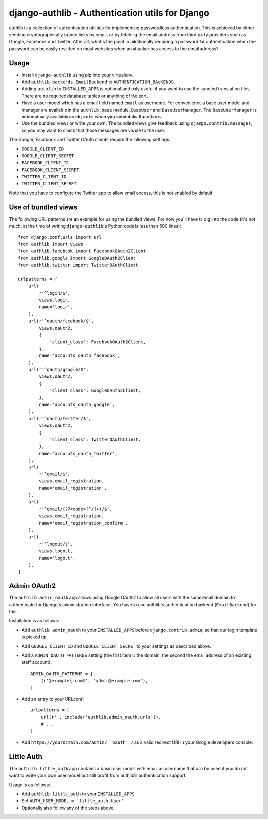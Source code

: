 ================================================
django-authlib - Authentication utils for Django
================================================

authlib is a collection of authentication utilities for implementing
passwordless authentication. This is achieved by either sending
cryptographically signed links by email, or by fetching the email
address from third party providers such as Google, Facebook and Twitter.
After all, what's the point in additionally requiring a password for
authentication when the password can be easily resetted on most websites
when an attacker has access to the email address?


Usage
=====

- Install ``django-authlib`` using pip into your virtualenv.
- Add ``authlib.backends.EmailBackend`` to ``AUTHENTICATION_BAcKENDS``.
- Adding ``authlib`` to ``INSTALLED_APPS`` is optional and only useful
  if you want to use the bundled translation files. There are no
  required database tables or anything of the sort.
- Have a user model which has a email field named ``email`` as username.
  For convenience a base user model and manager are available in the
  ``authlib.base`` module, ``BaseUser`` and ``BaseUserManager``.
  The ``BaseUserManager`` is automatically available as ``objects`` when
  you extend the ``BaseUser``.
- Use the bundled views or write your own. The bundled views give
  feedback using ``django.contrib.messages``, so you may want to check
  that those messages are visible to the user.

The Google, Facebook and Twitter OAuth clients require the following
settings:

- ``GOOGLE_CLIENT_ID``
- ``GOOGLE_CLIENT_SECRET``
- ``FACEBOOK_CLIENT_ID``
- ``FACEBOOK_CLIENT_SECRET``
- ``TWITTER_CLIENT_ID``
- ``TWITTER_CLIENT_SECRET``

Note that you have to configure the Twitter app to allow email access,
this is not enabled by default.


Use of bundled views
====================

The following URL patterns are an example for using the bundled views.
For now you'll have to dig into the code (it's not much, at the time of
writing ``django-authlib``'s Python code is less than 500 lines)::

    from django.conf.urls import url
    from authlib import views
    from authlib.facebook import FacebookOAuth2Client
    from authlib.google import GoogleOAuth2Client
    from authlib.twitter import TwitterOAuthClient

    urlpatterns = [
        url(
            r'^login/$',
            views.login,
            name='login',
        ),
        url(r'^oauth/facebook/$',
            views.oauth2,
            {
                'client_class': FacebookOAuth2Client,
            },
            name='accounts_oauth_facebook',
        ),
        url(r'^oauth/google/$',
            views.oauth2,
            {
                'client_class': GoogleOAuth2Client,
            },
            name='accounts_oauth_google',
        ),
        url(r'^oauth/twitter/$',
            views.oauth2,
            {
                'client_class': TwitterOAuthClient,
            },
            name='accounts_oauth_twitter',
        ),
        url(
            r'^email/$',
            views.email_registration,
            name='email_registration',
        ),
        url(
            r'^email/(?P<code>[^/]+)/$',
            views.email_registration,
            name='email_registration_confirm',
        ),
        url(
            r'^logout/$',
            views.logout,
            name='logout',
        ),
    ]


Admin OAuth2
============

The ``authlib.admin_oauth`` app allows using Google OAuth2 to allow all
users with the same email domain to authenticate for Django's
administration interface. You have to use authlib's authentication
backend (``EmailBackend``) for this.

Installation is as follows:

- Add ``authlib.admin_oauth`` to your ``INSTALLED_APPS`` before
  ``django.contrib.admin``, so that our login template is picked up.
- Add ``GOOGLE_CLIENT_ID`` and ``GOOGLE_CLIENT_SECRET`` to your settings
  as described above.
- Add a ``ADMIN_OAUTH_PATTERNS`` setting (the first item is the domain,
  the second the email address of an existing staff account)::

    ADMIN_OAUTH_PATTERNS = [
        (r'@example\.com$', 'admin@example.com'),
    ]

- Add an entry to your URLconf::

    urlpatterns = [
        url(r'', include('authlib.admin_oauth.urls')),
        # ...
    ]

- Add ``https://yourdomain.com/admin/__oauth__/`` as a valid redirect
  URI in your Google developers console.


Little Auth
===========

The ``authlib.little_auth`` app contains a basic user model with email
as username that can be used if you do not want to write your own user
model but still profit from authlib's authentication support.

Usage is as follows:

- Add ``authlib.little_auth`` to your ``INSTALLED_APPS``
- Set ``AUTH_USER_MODEL = 'little_auth.User'``
- Optionally also follow any of the steps above.
